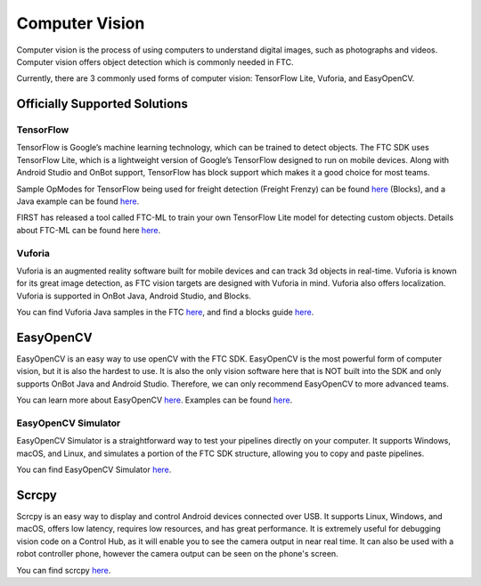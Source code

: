 Computer Vision
===============

Computer vision is the process of using computers to understand digital images, such as photographs and videos. Computer vision offers object detection which is commonly needed in FTC.

Currently, there are 3 commonly used forms of computer vision: TensorFlow Lite, Vuforia, and EasyOpenCV.

Officially Supported Solutions
------------------------------

TensorFlow
^^^^^^^^^^

TensorFlow is Google’s machine learning technology, which can be trained to detect objects. The FTC SDK uses TensorFlow Lite, which is a lightweight version of Google’s TensorFlow designed to run on mobile devices. Along with Android Studio and OnBot support, TensorFlow has block support which makes it a good choice for most teams.

Sample OpModes for TensorFlow being used for freight detection (Freight Frenzy) can be found `here <https://github.com/FIRST-Tech-Challenge/FtcRobotController/wiki/Blocks-Sample-Op-Mode-for-TensorFlow-Object-Detection>`__ (Blocks), and a Java example can be found `here <https://github.com/FIRST-Tech-Challenge/FtcRobotController/wiki/Java-Sample-Op-Mode-for-TensorFlow-Object-Detection>`__.

FIRST has released a tool called FTC-ML to train your own TensorFlow Lite model for detecting custom objects. Details about FTC-ML can be found here `here <https://storage.googleapis.com/ftc-ml-firstinspires-prod/docs/ftc-ml_manual_2021.pdf>`__.

Vuforia
^^^^^^^

Vuforia is an augmented reality software built for mobile devices and can track 3d objects in real-time. Vuforia is known for its great image detection, as FTC vision targets are designed with Vuforia in mind. Vuforia also offers localization. Vuforia is supported in OnBot Java, Android Studio, and Blocks.

You can find Vuforia Java samples in the FTC `here <https://github.com/FIRST-Tech-Challenge/FtcRobotController/blob/master/FtcRobotController/src/main/java/org/firstinspires/ftc/robotcontroller/external/samples/ConceptVuMarkIdentification.java>`__, and find a blocks guide `here <https://github.com/FIRST-Tech-Challenge/FtcRobotController/wiki/Identifying-Vuforia-VuMarks>`__.

EasyOpenCV
----------

EasyOpenCV is an easy way to use openCV with the FTC SDK. EasyOpenCV is the most powerful form of computer vision, but it is also the hardest to use. It is also the only vision software here that is NOT built into the SDK and only supports OnBot Java and Android Studio. Therefore, we can only recommend EasyOpenCV to more advanced teams.

You can learn more about EasyOpenCV `here <https://github.com/OpenFTC/EasyOpenCV>`__. Examples can be found `here <https://github.com/OpenFTC/EasyOpenCV/tree/master/examples/src/main/java/org/firstinspires/ftc/teamcode>`__.

EasyOpenCV Simulator
^^^^^^^^^^^^^^^^^^^^

EasyOpenCV Simulator is a straightforward way to test your pipelines directly on your computer. It supports Windows, macOS, and Linux, and simulates a portion of the FTC SDK structure, allowing you to copy and paste pipelines.

You can find EasyOpenCV Simulator `here <https://github.com/deltacv/EOCV-Sim>`__.

Scrcpy
------

Scrcpy is an easy way to display and control Android devices connected over USB. It supports Linux, Windows, and macOS, offers low latency, requires low resources, and has great performance. It is extremely useful for debugging vision code on a Control Hub, as it will enable you to see the camera output in near real time. It can also be used with a robot controller phone, however the camera output can be seen on the phone's screen.

You can find scrcpy `here <https://github.com/Genymobile/scrcpy>`__.
